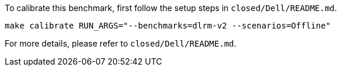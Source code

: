 To calibrate this benchmark, first follow the setup steps in `closed/Dell/README.md`.

```
make calibrate RUN_ARGS="--benchmarks=dlrm-v2 --scenarios=Offline"
```

For more details, please refer to `closed/Dell/README.md`.